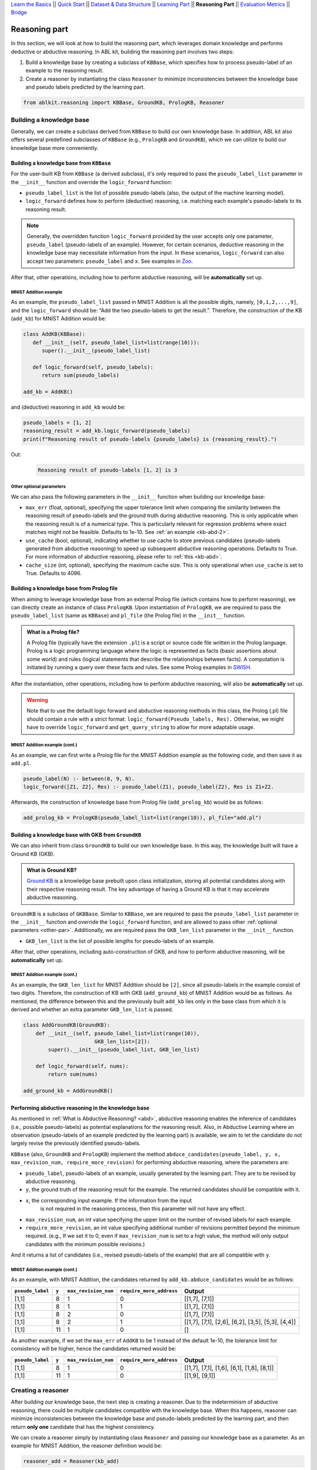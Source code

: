 `Learn the Basics <Basics.html>`_ ||
`Quick Start <Quick-Start.html>`_ ||
`Dataset & Data Structure <Datasets.html>`_ ||
`Learning Part <Learning.html>`_ ||
**Reasoning Part** ||
`Evaluation Metrics <Evaluation.html>`_ ||
`Bridge <Bridge.html>`_


Reasoning part
===============

In this section, we will look at how to build the reasoning part, which 
leverages domain knowledge and performs deductive or abductive reasoning.
In ABL kit, building the reasoning part involves two steps:

1. Build a knowledge base by creating a subclass of ``KBBase``, which
   specifies how to process pseudo-label of an example to the reasoning result.
2. Create a reasoner by instantiating the class ``Reasoner``
   to minimize inconsistencies between the knowledge base and pseudo
   labels predicted by the learning part.

.. code:: python

   from ablkit.reasoning import KBBase, GroundKB, PrologKB, Reasoner

Building a knowledge base
-------------------------

Generally, we can create a subclass derived from ``KBBase`` to build our own
knowledge base. In addition, ABL kit also offers several predefined 
subclasses of ``KBBase`` (e.g., ``PrologKB`` and ``GroundKB``), 
which we can utilize to build our knowledge base more conveniently.

Building a knowledge base from ``KBBase``
~~~~~~~~~~~~~~~~~~~~~~~~~~~~~~~~~~~~~~~~~

For the user-built KB from ``KBBase`` (a derived subclass), it's only
required to pass the ``pseudo_label_list`` parameter in the ``__init__`` function
and override the ``logic_forward`` function:

-  ``pseudo_label_list`` is the list of possible pseudo-labels (also,
   the output of the machine learning model).
-  ``logic_forward`` defines how to perform (deductive) reasoning,
   i.e. matching each example's pseudo-labels to its reasoning result. 

.. note::

   Generally, the overridden function ``logic_forward`` provided by the user accepts 
   only one parameter, ``pseudo_label`` (pseudo-labels of an example). However, for certain 
   scenarios, deductive reasoning in the knowledge base may necessitate information 
   from the input. In these scenarios, ``logic_forward`` can also accept two parameters: 
   ``pseudo_label`` and ``x``. See examples in `Zoo <../Examples/Zoo.html>`_.

After that, other operations, including how to perform abductive
reasoning, will be **automatically** set up.

MNIST Addition example
^^^^^^^^^^^^^^^^^^^^^^

As an example, the ``pseudo_label_list`` passed in MNIST Addition is all the
possible digits, namely, ``[0,1,2,...,9]``, and the ``logic_forward``
should be: “Add the two pseudo-labels to get the result.”. Therefore, the
construction of the KB (``add_kb``) for MNIST Addition would be:

.. code:: python

   class AddKB(KBBase):
      def __init__(self, pseudo_label_list=list(range(10))):
         super().__init__(pseudo_label_list)

      def logic_forward(self, pseudo_labels):
         return sum(pseudo_labels)

   add_kb = AddKB()

and (deductive) reasoning in ``add_kb`` would be:

.. code:: python

   pseudo_labels = [1, 2]
   reasoning_result = add_kb.logic_forward(pseudo_labels)
   print(f"Reasoning result of pseudo-labels {pseudo_labels} is {reasoning_result}.")

Out:
   .. code:: none
      :class: code-out

      Reasoning result of pseudo-labels [1, 2] is 3

.. _other-par:

Other optional parameters
^^^^^^^^^^^^^^^^^^^^^^^^^

We can also pass the following parameters in the ``__init__`` function when building our
knowledge base:

-  ``max_err`` (float, optional), specifying the upper tolerance limit
   when comparing the similarity between the reasoning result of pseudo-labels 
   and the ground truth during abductive reasoning. This is only
   applicable when the reasoning result is of a numerical type. This is
   particularly relevant for regression problems where exact matches
   might not be feasible. Defaults to 1e-10. See :ref:`an example <kb-abd-2>`.
-  ``use_cache`` (bool, optional), indicating whether to use cache to store
   previous candidates (pseudo-labels generated from abductive reasoning) 
   to speed up subsequent abductive reasoning operations. Defaults to True. 
   For more information of abductive reasoning, please refer to :ref:`this <kb-abd>`.
-  ``cache_size`` (int, optional), specifying the maximum cache
   size. This is only operational when ``use_cache`` is set to True.
   Defaults to 4096.

.. _prolog:

Building a knowledge base from Prolog file
~~~~~~~~~~~~~~~~~~~~~~~~~~~~~~~~~~~~~~~~~~

When aiming to leverage knowledge base from an external Prolog file
(which contains how to perform reasoning), we can directly create an
instance of class ``PrologKB``. Upon instantiation of
``PrologKB``, we are required to pass the ``pseudo_label_list`` (same as ``KBBase``)
and ``pl_file`` (the Prolog file) in the ``__init__`` function.

.. admonition:: What is a Prolog file?

   A Prolog file (typically have the extension ``.pl``) is a script or source 
   code file written in the Prolog language. Prolog is a logic programming language 
   where the logic is represented as facts 
   (basic assertions about some world) and 
   rules (logical statements that describe the relationships between facts). 
   A computation is initiated by running a query over these facts and rules. 
   See some Prolog examples 
   in `SWISH <https://swish.swi-prolog.org/>`_. 

After the instantiation, other operations, including how to perform
abductive reasoning, will also be **automatically** set up.

.. warning::

   Note that to use the default logic forward and abductive reasoning
   methods in this class, the Prolog (.pl) file should contain a rule
   with a strict format: ``logic_forward(Pseudo_labels, Res).``
   Otherwise, we might have to override ``logic_forward`` and
   ``get_query_string`` to allow for more adaptable usage.

MNIST Addition example (cont.)
^^^^^^^^^^^^^^^^^^^^^^^^^^^^^^

As an example, we can first write a Prolog file for the MNIST Addition
example as the following code, and then save it as ``add.pl``.

.. code:: prolog

   pseudo_label(N) :- between(0, 9, N).
   logic_forward([Z1, Z2], Res) :- pseudo_label(Z1), pseudo_label(Z2), Res is Z1+Z2.

Afterwards, the construction of knowledge base from Prolog file
(``add_prolog_kb``) would be as follows:

.. code:: python

   add_prolog_kb = PrologKB(pseudo_label_list=list(range(10)), pl_file="add.pl")

Building a knowledge base with GKB from ``GroundKB``
~~~~~~~~~~~~~~~~~~~~~~~~~~~~~~~~~~~~~~~~~~~~~~~~~~~~

We can also inherit from class ``GroundKB`` to build our own
knowledge base. In this way, the knowledge built will have a Ground KB
(GKB).

.. admonition:: What is Ground KB?

   `Ground KB <https://www.ijcai.org/proceedings/2021/250>`_ is a knowledge base prebuilt upon class initialization,
   storing all potential candidates along with their respective reasoning
   result. The key advantage of having a Ground KB is that it may
   accelerate abductive reasoning.

``GroundKB`` is a subclass of ``GKBBase``. Similar to ``KBBase``, we
are required to pass the ``pseudo_label_list`` parameter in the ``__init__`` function and
override the ``logic_forward`` function, and are allowed to pass other
:ref:`optional parameters <other-par>`. Additionally, we are required pass the
``GKB_len_list`` parameter in the ``__init__`` function.

-  ``GKB_len_list`` is the list of possible lengths for pseudo-labels of an example.

After that, other operations, including auto-construction of GKB, and
how to perform abductive reasoning, will be **automatically** set up.

MNIST Addition example (cont.)
^^^^^^^^^^^^^^^^^^^^^^^^^^^^^^

As an example, the ``GKB_len_list`` for MNIST Addition should be ``[2]``,
since all pseudo-labels in the example consist of two digits. Therefore,
the construction of KB with GKB (``add_ground_kb``) of MNIST Addition would be
as follows. As mentioned, the difference between this and the previously
built ``add_kb`` lies only in the base class from which it is derived
and whether an extra parameter ``GKB_len_list`` is passed.

.. code:: python

   class AddGroundKB(GroundKB):
       def __init__(self, pseudo_label_list=list(range(10)), 
                          GKB_len_list=[2]):
           super().__init__(pseudo_label_list, GKB_len_list)
           
       def logic_forward(self, nums):
           return sum(nums)
            
   add_ground_kb = AddGroundKB()

.. _kb-abd:

Performing abductive reasoning in the knowledge base
~~~~~~~~~~~~~~~~~~~~~~~~~~~~~~~~~~~~~~~~~~~~~~~~~~~~

As mentioned in :ref:`What is Abductive Reasoning? <abd>`, abductive reasoning
enables the inference of candidates (i.e., possible pseudo-labels) as potential
explanations for the reasoning result. Also, in Abductive Learning where
an observation (pseudo-labels of an example predicted by the learning part) is
available, we aim to let the candidate do not largely revise the
previously identified pseudo-labels.

``KBBase`` (also, ``GroundKB`` and ``PrologKB``) implement the method
``abduce_candidates(pseudo_label, y, x, max_revision_num, require_more_revision)``
for performing abductive reasoning, where the parameters are:

-  ``pseudo_label``, pseudo-labels of an example, usually generated by the learning 
   part. They are to be revised by abductive reasoning.
-  ``y``, the ground truth of the reasoning result for the example. The
   returned candidates should be compatible with it.
- ``x``, the corresponding input example. If the information from the input 
   is not required in the reasoning process, then this parameter will not have 
   any effect.
-  ``max_revision_num``, an int value specifying the upper limit on the
   number of revised labels for each example.
-  ``require_more_revision``, an int value specifying additional number
   of revisions permitted beyond the minimum required. (e.g., If we set
   it to 0, even if ``max_revision_num`` is set to a high value, the
   method will only output candidates with the minimum possible
   revisions.)

And it returns a list of candidates (i.e., revised pseudo-labels of the example) 
that are all compatible with ``y``.

MNIST Addition example (cont.)
^^^^^^^^^^^^^^^^^^^^^^^^^^^^^^^^^^

As an example, with MNIST Addition, the candidates returned by
``add_kb.abduce_candidates`` would be as follows:

+------------------+-------+----------------------+--------------------------+----------------+
| ``pseudo_label`` | ``y`` | ``max_revision_num`` | ``require_more_address`` | Output         |
+==================+=======+======================+==========================+================+
| [1,1]            | 8     | 1                    | 0                        | [[1,7], [7,1]] |
+------------------+-------+----------------------+--------------------------+----------------+
| [1,1]            | 8     | 1                    | 1                        | [[1,7], [7,1]] |
+------------------+-------+----------------------+--------------------------+----------------+
| [1,1]            | 8     | 2                    | 0                        | [[1,7], [7,1]] |
+------------------+-------+----------------------+--------------------------+----------------+
| [1,1]            | 8     | 2                    | 1                        | [[1,7],        |
|                  |       |                      |                          | [7,1], [2,6],  |
|                  |       |                      |                          | [6,2], [3,5],  |
|                  |       |                      |                          | [5,3], [4,4]]  |
+------------------+-------+----------------------+--------------------------+----------------+
| [1,1]            | 11    | 1                    | 0                        | []             |
+------------------+-------+----------------------+--------------------------+----------------+

.. _kb-abd-2:

As another example, if we set the ``max_err`` of ``AddKB`` to be 1
instead of the default 1e-10, the tolerance limit for consistency will
be higher, hence the candidates returned would be:

+------------------+-------+----------------------+--------------------------+----------------+
| ``pseudo_label`` | ``y`` | ``max_revision_num`` | ``require_more_address`` | Output         |
+==================+=======+======================+==========================+================+
| [1,1]            | 8     | 1                    | 0                        | [[1,7], [7,1], |
|                  |       |                      |                          | [1,6], [6,1],  |
|                  |       |                      |                          | [1,8], [8,1]]  |
+------------------+-------+----------------------+--------------------------+----------------+
| [1,1]            | 11    | 1                    | 0                        | [[1,9], [9,1]] |
+------------------+-------+----------------------+--------------------------+----------------+

Creating a reasoner
-------------------

After building our knowledge base, the next step is creating a
reasoner. Due to the indeterminism of abductive reasoning, there could
be multiple candidates compatible with the knowledge base. When this
happens, reasoner can minimize inconsistencies between the knowledge
base and pseudo-labels predicted by the learning part, and then return **only
one** candidate that has the highest consistency.

We can create a reasoner simply by instantiating class
``Reasoner`` and passing our knowledge base as a parameter. As an
example for MNIST Addition, the reasoner definition would be:

.. code:: python

   reasoner_add = Reasoner(kb_add)

When instantiating, besides the required knowledge base, we may also
specify:

-  ``max_revision`` (int or float, optional), specifies the upper limit
   on the number of revisions for each example when performing
   :ref:`abductive reasoning in the knowledge base <kb-abd>`. If float, denotes the
   fraction of the total length that can be revised. A value of -1
   implies no restriction on the number of revisions. Defaults to -1.
-  ``require_more_revision`` (int, optional), Specifies additional
   number of revisions permitted beyond the minimum required when
   performing :ref:`abductive reasoning in the knowledge base <kb-abd>`. Defaults to
   0.
-  ``use_zoopt`` (bool, optional), indicating whether to use the `ZOOpt library <https://github.com/polixir/ZOOpt>`_,
   which is a library for zeroth-order optimization that can be used to
   accelerate consistency minimization. Defaults to False.
-  ``dist_func`` (str, optional), specifying the distance function to be
   used when determining consistency between your prediction and
   candidate returned from knowledge base. Valid options include
   “confidence” (default) and “hamming”. For “confidence”, it calculates
   the distance between the prediction and candidate based on confidence
   derived from the predicted probability in the data example. For
   “hamming”, it directly calculates the Hamming distance between the
   predicted pseudo-label in the data example and candidate.
- ``idx_to_label`` (dict, optional), a mapping from index in the base model to label. 
   If not provided, a default order-based index to label mapping is created. 
   Defaults to None.

The main method implemented by ``Reasoner`` is
``abduce(data_example)``, which obtains the most consistent candidate 
based on the distance function defined in ``dist_func``.

MNIST Addition example (cont.)
~~~~~~~~~~~~~~~~~~~~~~~~~~~~~~~~~

As an example, consider these data examples for MNIST Addition:

.. code:: python

   # favor "1" for the first label
   prob1 = [[0,   0.99, 0,   0,   0,   0,   0,   0.01, 0,   0],
            [0.1, 0.1,  0.1, 0.1, 0.1, 0.1, 0.1, 0.1,  0.1, 0.1]]

   # favor "7" for the first label
   prob2 = [[0,   0.01, 0,   0,   0,   0,   0,   0.99, 0,   0],
            [0.1, 0.1,  0.1, 0.1, 0.1, 0.1, 0.1, 0.1,  0.1, 0.1]]

   example1 = ListData()
   example1.pred_pseudo_label = [1, 1]
   example1.pred_prob = prob1
   example1.Y = 8

   example2 = ListData()
   example2.pred_pseudo_label = [1, 1]
   example2.pred_prob = prob2
   example2.Y = 8

The compatible candidates after abductive reasoning for both examples
would be ``[[1,7], [7,1]]``. However, when the reasoner calls ``abduce`` 
to select only one candidate based on the ``confidence`` distance function, 
the output would differ for each example:

.. code:: python

   reasoner_add = Reasoner(kb_add, dist_func="confidence")
   candidate1 = reasoner_add.abduce(example1)
   candidate2 = reasoner_add.abduce(example2)
   print(f"The outputs for example1 and example2 are {candidate1} and {candidate2}, respectively.")

Out:
   .. code:: none
      :class: code-out

      The outputs for example1 and example2 are [1,7] and [7,1], respectively.

Specifically, as mentioned before, ``confidence`` calculates the distance between the data 
example and candidates based on the confidence derived from the predicted probability. 
Take ``example1`` as an example, the ``pred_prob`` in it indicates a higher 
confidence that the first label should be "1" rather than "7". Therefore, among the 
candidates [1,7] and [7,1], it would be closer to [1,7] (as its first label is "1").

